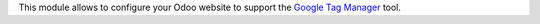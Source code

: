 This module allows to configure your Odoo website to support the
`Google Tag Manager <https://marketingplatform.google.com/about/tag-manager/>`_
tool.
